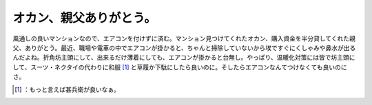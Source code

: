 ﻿オカン、親父ありがとう。
########################


風通しの良いマンションなので、エアコンを付けずに済む。マンション見つけてくれたオカン、購入資金を半分貸してくれた親父、ありがとう。最近、職場や電車の中でエアコンが掛かると、ちゃんと掃除していないから埃ですぐにくしゃみや鼻水が出るんだよね。折角坊主頭にして、出来るだけ薄着にしても、エアコンが掛かると台無し。やっぱり、温暖化対策には皆で坊主頭にして、スーツ・ネクタイの代わりに和服 [#]_ と草履か下駄にしたら良いのに。そしたらエアコンなんてつけなくても良いのにさ。



.. [#] ：もっと言えば甚兵衛が良いなぁ。



.. author:: mkouhei
.. categories:: life, 
.. tags::
.. comments::


